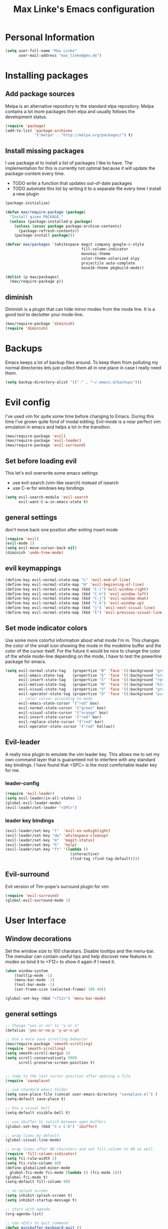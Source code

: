 #+TITLE: Max Linke's Emacs configuration
#+OPTIONS: toc:2 h:4

* Personal Information
#+begin_src emacs-lisp
  (setq user-full-name "Max Linke"
        user-mail-address "max_linke@gmx.de")
#+end_src
* Installing packages
** Add package sources
Melpa is an alternative repository to the standard elpa repository. Melpa
contains a lot more packages then elpa and usually follows the development
status.
#+begin_src emacs-lisp
  (require 'package)
  (add-to-list 'package-archives
               '("melpa" . "http://melpa.org/packages/") t)
#+end_src

** Install missing packages
I use package.el to install a list of packages I like to have. The
implementation for this is currently not optimal because it will update the
package-content every time.

- TODO write a function that updates out-of-date packages
- TODO automate this list by writing it to a separate file every time I install
  a new plugin

#+begin_src emacs-lisp
  (package-initialize)

  (defun max/require-package (package)
    "Install given PACKAGE."
    (unless (package-installed-p package)
      (unless (assoc package package-archive-contents)
        (package-refresh-contents))
      (package-install package)))

  (defvar max/packages '(whitespace magit company google-c-style
                                    fill-column-indicator
                                    monokai-theme
                                    color-theme-solarized elpy
                                    projectile auto-complete
                                    base16-theme pkgbuild-mode))

  (dolist (p max/packages)
    (max/require-package p))
#+end_src
** diminish
Diminish is a plugin that can hide minor modes from the mode line. It is a good
tool to declutter your mode-line.

#+begin_src emacs-lisp
  (max/require-package 'diminish)
  (require 'diminish)
#+end_src

* Backups
Emacs keeps a lot of backup files around. To keep them from polluting my normal
directories lets just collect them all in one place in case I really need them.
#+begin_src emacs-lisp
  (setq backup-directory-alist '(("." . "~/.emacs.d/backups")))
#+end_src
* Evil config
I've used vim for quite some time before changing to Emacs. During this time
I've grown quite fond of modal editing. Evil-mode is a near perfect vim
emulation in emacs and helps a lot in the transition.

#+begin_src emacs-lisp
  (max/require-package 'evil)
  (max/require-package 'evil-leader)
  (max/require-package 'evil-surround)
#+end_src

** Set before loading evil
This let's evil overwrite some emacs settings
- use evil-search (vim-like search) instead of isearch
- use C-w for windows key bindings

#+begin_src emacs-lisp
(setq evil-search-module 'evil-search
      evil-want-C-w-in-emacs-state t)
#+end_src

** general settings
don't move back one position after exiting insert mode
#+begin_src emacs-lisp
  (require 'evil)
  (evil-mode 1)
  (setq evil-move-cursor-back nil)
  (diminish 'undo-tree-mode)
#+end_src

** evil keymappings

#+begin_src emacs-lisp
  (define-key evil-normal-state-map "L" 'evil-end-of-line)
  (define-key evil-normal-state-map "H" 'evil-beginning-of-line)
  (define-key evil-normal-state-map (kbd "C-l")'evil-window-right)
  (define-key evil-normal-state-map (kbd "C-h") 'evil-window-left)
  (define-key evil-normal-state-map (kbd "C-j") 'evil-window-down)
  (define-key evil-normal-state-map (kbd "C-k") 'evil-window-up)
  (define-key evil-normal-state-map (kbd "j") 'evil-next-visual-line)
  (define-key evil-normal-state-map (kbd "k") 'evil-previous-visual-line)
#+end_src

** Set mode indicator colors
Use some more colorful information about what mode I'm in. This changes the
color of the small icon showing the mode in the modeline buffer and the color of
the cursor itself. For the future it would be nice to change the color of the
whole mode-line depending on the mode, I have to test the powerline package for
emacs.
#+begin_src emacs-lisp
(setq evil-normal-state-tag   (propertize "N" 'face '((:background "green" :foreground "black")))
      evil-emacs-state-tag    (propertize "E" 'face '((:background "orange" :foreground "black")))
      evil-insert-state-tag   (propertize "I" 'face '((:background "red")))
      evil-motion-state-tag   (propertize "M" 'face '((:background "blue")))
      evil-visual-state-tag   (propertize "V" 'face '((:background "grey80" :foreground "black")))
      evil-operator-state-tag (propertize "O" 'face '((:background "purple")))
      ;; color cursor according to mode
      evil-emacs-state-cursor '("red" box)
      evil-normal-state-cursor '("green" box)
      evil-visual-state-cursor '("orange" box)
      evil-insert-state-cursor '("red" bar)
      evil-replace-state-cursor '("red" bar)
      evil-operator-state-cursor '("red" hollow))
#+end_src

** Evil-leader
A really nice plugin to emulate the vim leader key. This allows me to set my own
command layer that is guaranteed not to interfere with any standard key
bindings. I have found that <SPC> is the most comfortable leader key for me.

*** leader-config

#+begin_src emacs-lisp
  (require 'evil-leader)
  (setq evil-leader/in-all-states 1)
  (global-evil-leader-mode)
  (evil-leader/set-leader "<SPC>")
#+end_src

*** leader key bindings

#+begin_src emacs-lisp
  (evil-leader/set-key "l"  'evil-ex-nohighlight)
  (evil-leader/set-key "dw" 'whitespace-cleanup)
  (evil-leader/set-key "m"  'magit-status)
  (evil-leader/set-key "h"  'help)
  (evil-leader/set-key "ft" '(lambda ()
                               (interactive)
                               (find-tag (find-tag-default))))
#+end_src

** Evil-surround
Evil version of Tim-pope's surround plugin for vim

#+begin_src emacs-lisp
  (require 'evil-surround)
  (global-evil-surround-mode 1)
#+end_src

* User Interface
** Window decorations
Set the window size to 100 charatars. Disable tooltips and the menu-bar.
The menubar can contain useful tips and help discover new features in modes so
bind it to <F12> to show it again if I need it.
#+begin_src emacs-lisp
  (when window-system
      (tooltip-mode -1)
      (menu-bar-mode -1)
      (tool-bar-mode -1)
      (set-frame-size (selected-frame) 100 40))

  (global-set-key (kbd "<f12>") 'menu-bar-mode)
#+end_src

** general settings

#+begin_src emacs-lisp
  ;; Change "yes or no" to "y or n"
  (defalias 'yes-or-no-p 'y-or-n-p)

  ;; Use a more save scrolling behavior
  (max/require-package 'smooth-scrolling)
  (require 'smooth-scrolling)
  (setq smooth-scroll-margin 5)
  (setq scroll-conservatively 9999
        scroll-preserve-screen-position t)


  ;; Jump to the last cursor position after opening a file
  (require 'saveplace)

  ;; use standard emacs folder
  (setq save-place-file (concat user-emacs-directory "saveplace.el") )
  (setq-default save-place t)

  ;; Use a visual bell
  (setq-default visible-bell t)

  ;; use ibuffer to swtich between open buffers
  (global-set-key (kbd "C-x C-b") 'ibuffer)

  ;; wrap lines by default
  (global-visual-line-mode)

  ;; wrap lines after 80 charaters and set fill-column to 80 as well.
  (require 'fill-column-indicator)
  (setq fci-rulw-width 2)
  (setq fci-rule-column 80)
  (define-globalized-minor-mode
    global-fci-mode fci-mode (lambda () (fci-mode 1)))
  (global-fci-mode t)
  (setq-default fill-column 80)

  ;; no splash screen
  (setq inhibit-splash-screen t)
  (setq inhibit-startup-message t)

  ;; start with agenda
  (org-agenda-list)

  ;; use <ESC> to quit command
  (defun minibuffer-keyboard-quit ()
    "Abort recursive edit.
  In Delete Selection mode, if the mark is active, just deactivate it;
  then it takes a second \\[keyboard-quit] to abort the minibuffer."
    (interactive)
    (if (and delete-selection-mode transient-mark-mode mark-active)
        (setq deactivate-mark  t)
      (when (get-buffer "*Completions*") (delete-windows-on "*Completions*"))
      (abort-recursive-edit)))
  (define-key evil-normal-state-map [escape] 'keyboard-quit)
  (define-key evil-visual-state-map [escape] 'keyboard-quit)
  (define-key minibuffer-local-map [escape] 'minibuffer-keyboard-quit)
  (define-key minibuffer-local-ns-map [escape] 'minibuffer-keyboard-quit)
  (define-key minibuffer-local-completion-map [escape] 'minibuffer-keyboard-quit)
  (define-key minibuffer-local-must-match-map [escape] 'minibuffer-keyboard-quit)
  (define-key minibuffer-local-isearch-map [escape] 'minibuffer-keyboard-quit)
  (global-set-key [escape] 'evil-exit-emacs-state)
#+end_src

** Font
I like to use [[http://levien.com/type/myfonts/inconsolata.html][Inconsolata]] font
#+begin_src emacs-lisp
    (set-default-font "Inconsolata-13")
#+end_src

** TODO Colors
I like the Monokai color theme when I'm using the UI and fallback to solarized
in the terminal. Most of my terminals are set to solarized dark and it's 16
colors don't support the monokai theme.

TODO write a function to switch between monokai and solarized-light. The light
solarized theme is much better visible in bright light situations.

#+begin_src emacs-lisp
  (defun terminal-color ()
    (setq base16-theme (getenv "BASE16_SCHEME"))
    (setq theme (concat "load-theme 'base16-" base16-theme " t"))
    (eval theme))

  (if window-system
      (load-theme 'monokai t)
    (terminal-color))
#+end_src

* Coding
** projectile

#+begin_src emacs-lisp
  (projectile-global-mode)
  (eval-after-load 'projectile '(diminish 'projectile-mode))
#+end_src

** make coding in all languages better

#+begin_src emacs-lisp
  ;; enable colorful highlighting of matching parentheses.
  (max/require-package 'rainbow-delimiters)
  (require 'rainbow-delimiters)
  (add-hook 'prog-mode-hook 'rainbow-delimiters-mode)

  ;; auto close brackets and ident new lines
  (electric-pair-mode 1)
  (electric-indent-mode 1)

  ;; Clean up whitespaces after save
  (add-hook 'before-save-hook 'whitespace-cleanup)

  ;; show whitespaces by default
  (global-whitespace-mode)
  (setq-default whitespace-style '(face tabs empty trailing lines-tail tab-mark))

  ;; set indentation
  (setq-default indent-tabs-mode nil)
  (setq-default tab-width 4)
#+end_src

** compiling

Compile when I hit F5, save all open buffers and scroll the output. It is
convenient to use projectile for this because it only saves files related to
the project and selects the right build command for me.

#+begin_src emacs-lisp
  (defun max-save-and-build ()
    "Save and build projects with projectile"
    (interactive)
    (projectile-save-project-buffers)
    (projectile-compile-project t))

  (global-set-key (kbd "<f5>") 'max-save-and-build)
  (setq compilation-scroll-output 1)
#+end_src

Close the compilation buffer if no error occurred.

#+begin_src emacs-lisp
  (defun max/bury-compile-buffer-if-successful (buffer string)
    "Bury a compilation buffer if succeeds without warnings "
    (if (and
         (string-match "compilation" (buffer-name buffer))
         (string-match "finished" string)
         (not
          (with-current-buffer buffer
            (search-forward "warning" nil t))))
        (run-with-timer .2 nil
                        (lambda (buf)
                          (bury-buffer buf)
                          (delete-window (get-buffer-window buf)))
                        buffer)))
  (add-hook 'compilation-finish-functions 'max/bury-compile-buffer-if-successful)
#+end_src

Always open a new window to run the compilation.

#+begin_src emacs-lisp
  (defun max/close-compilation-buffer ()
    (when (not (get-buffer-window "*compilation*"))
      (save-selected-window
        (save-excursion
          (let* ((w (split-window-vertically))
                 (h (window-height w)))
            (select-window w)
            (switch-to-buffer "*compilation*")
            (shrink-window (- h 20)))))))
  (add-hook 'compilation-mode-hook 'max/close-compilation-buffer)
#+end_src

** language modes

*** emacs-lisp
  use eldoc for emacs lisp files
  #+begin_src emacs-lisp
    (add-hook 'emacs-lisp-mode-hook '(lambda () (turn-on-eldoc-mode)
                                       (company-mode)))
  #+end_src

*** C++
  use the [[https://google-styleguide.googlecode.com/svn/trunk/cppguide.xml][google c++ style]] with 4 spaces instead of 2
  I perfer auto-complete for c-code it seems to work better
  #+begin_src emacs-lisp
    (require 'google-c-style)
    (defun max/cc-mode-hook ()
      (google-set-c-style)
      (google-make-newline-indent)
      (setq c-basic-offset 4))
    (add-hook 'c-mode-common-hook 'max/cc-mode-hook)
    (add-hook 'c++-mode-hook 'auto-complete-mode)

    ;;Autocomplete
    (require 'auto-complete-config)
    (add-to-list 'ac-dictionary-directories (expand-file-name
                 "~/.emacs.d/elpa/auto-complete-1.4.20110207/dict"))
    (setq ac-comphist-file (expand-file-name
                 "~/.emacs.d/ac-comphist.dat"))
    (ac-config-default)
  (diminish 'auto-complete-mode)
  #+end_src

*** Python
  #+begin_src emacs-lisp
    (elpy-enable)
  #+end_src

** snippets

[[https://github.com/capitaomorte/yasnippe][YASnippet]] is a good package to use templates/snippets

#+begin_src emacs-lisp
(max/require-package 'yasnippet)
(require 'yasnippet)
(yas-global-mode 1)
(eval-after-load 'diminish '(diminish 'yas-minor-mode))
#+end_src

* Writing
** general settings

#+begin_src emacs-lisp
(setq sentence-end-double-space nil)
#+end_src

** Latex

#+begin_src emacs-lisp
(setq TeX-auto-save t)
(setq-default TeX-master nil)
(add-hook 'LaTeX-mode-hook 'turn-on-flyspell)
;; open all tex files in LaTeX-mode
(add-to-list 'auto-mode-alist '("\\.tex$" . LaTeX-mode))
#+end_src

* Org Mode
Org-mode can be really slow with activated linnum mode.
Org-mode also does not show all headings with save-place
Electric indent mode also behaves weirdly for org

#+begin_src emacs-lisp
  (defun max/org-mode-hook ()
    (setq save-place nil)
    (flyspell-mode))
  (add-hook 'org-mode-hook 'max/org-mode-hook)

  (add-hook 'org-mode-hook 'turn-on-font-lock) ; not needed when global-font-lock-mode is on
  (global-set-key "\C-cl" 'org-store-link)
  (global-set-key "\C-ca" 'org-agenda)
  (global-set-key "\C-cb" 'org-iswitchb)

  (setq org-todo-keyword-faces
        '(("TODO" . org-warning) ("STARTED" . "yellow")
          ("CANCELED" . (:foreground "blue" :weight bold))))

  (custom-set-variables
   '(org-agenda-ndays 7)
   '(org-deadline-warning-days 14)
   '(org-agenda-show-all-dates t)
   '(org-agenda-skip-deadline-if-done t)
   '(org-agenda-skip-scheduled-if-done t)
   '(org-agenda-start-on-weekday nil)
   '(org-reverse-note-order t))

  (defun org ()
    (interactive)
    (find-file "~/org/organizer.org"))
#+end_src
** org-capture config
   Remember is a small tool to collect TODO notes during the day. Instead of the
   default "~/.notes" I want to keep my notes files in a folder with my agenda
   files
   #+begin_src emacs-lisp
     (defun notes ()
       (interactive)
       (find-file "~/org/notes.org"))
     (setq org-default-notes-file (concat org-directory "/notes.org"))
     (setq org-capture-templates
           '(("t" "Todo" entry (file+headline "" "Tasks")
              "* TODO %? \n %t\n %a")
             ("j" "Journal" entry (file+headline "" "Journal")
              "* %?\nEntered on %U\n %i\n %a")))
   #+end_src
** keyboard shortcuts
#+begin_src emacs-lisp
  (evil-leader/set-key "r" 'org-capture)
#+end_src
** Evil-org

I included [[https://github.com/edwtjo/evil-org-mode][evil-org-mode]] with `git subtree` in the repository because it is not
contained in melpa.

#+begin_src emacs-lisp
  (add-to-list 'load-path "~/.emacs.d/plugins/evil-org-mode")
  (require 'evil-org)
  (diminish 'evil-org-mode)
#+end_src
* Convenience functions
   interactive function to open my config
#+begin_src emacs-lisp
  (defun max-edit-init ()
    (interactive)
    (find-file (expand-file-name "~/.emacs.d/Max.org")))
#+end_src
   reload my config
#+begin_src emacs-lisp
  (defun max-reload-init ()
    (interactive)
    (load-file (expand-file-name "~/.emacs.d/init.el")))
#+end_src
